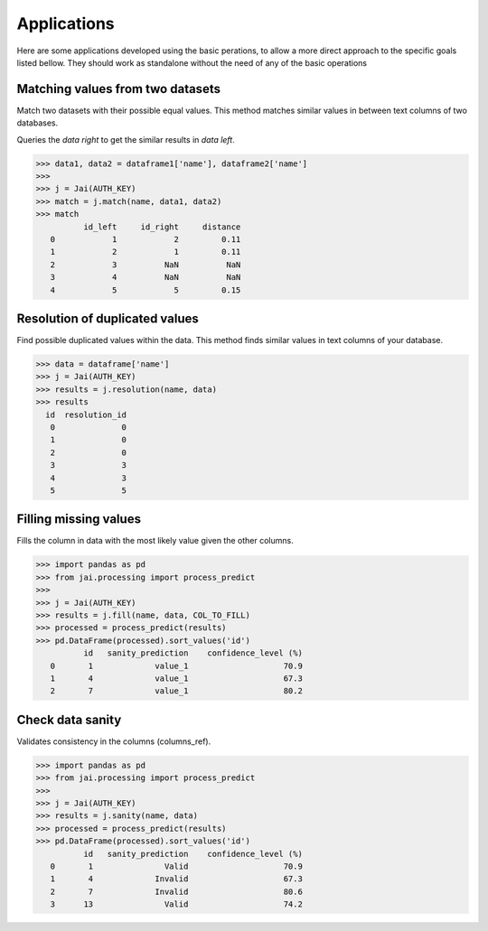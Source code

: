 
############
Applications
############

Here are some applications developed using the basic perations, to allow a more direct approach to the specific goals listed bellow. They should work as standalone without the need of any of the basic operations

*********************************
Matching values from two datasets
*********************************

Match two datasets with their possible equal values. This method matches similar values in between text columns of two databases.

Queries the *data right* to get the similar results in *data left*.

.. code-block:: python

    >>> data1, data2 = dataframe1['name'], dataframe2['name']
    >>>
    >>> j = Jai(AUTH_KEY)
    >>> match = j.match(name, data1, data2)
    >>> match
              id_left     id_right     distance
       0            1            2         0.11
       1            2            1         0.11
       2            3          NaN          NaN
       3            4          NaN          NaN
       4            5            5         0.15

*******************************
Resolution of duplicated values
*******************************

Find possible duplicated values within the data. This method finds similar values in text columns of your database.

.. code-block:: python

    >>> data = dataframe['name']
    >>> j = Jai(AUTH_KEY)
    >>> results = j.resolution(name, data)
    >>> results
      id  resolution_id
       0              0
       1              0
       2              0
       3              3
       4              3
       5              5

**********************
Filling missing values
**********************

Fills the column in data with the most likely value given the other columns.

.. code-block:: python

    >>> import pandas as pd
    >>> from jai.processing import process_predict
    >>>
    >>> j = Jai(AUTH_KEY)
    >>> results = j.fill(name, data, COL_TO_FILL)
    >>> processed = process_predict(results)
    >>> pd.DataFrame(processed).sort_values('id')
              id   sanity_prediction    confidence_level (%)
       0       1             value_1                    70.9
       1       4             value_1                    67.3
       2       7             value_1                    80.2
       
*****************
Check data sanity
*****************

Validates consistency in the columns (columns_ref).

.. code-block:: python

    >>> import pandas as pd
    >>> from jai.processing import process_predict
    >>>
    >>> j = Jai(AUTH_KEY)
    >>> results = j.sanity(name, data)
    >>> processed = process_predict(results)
    >>> pd.DataFrame(processed).sort_values('id')
              id   sanity_prediction    confidence_level (%)
       0       1               Valid                    70.9
       1       4             Invalid                    67.3
       2       7             Invalid                    80.6
       3      13               Valid                    74.2
